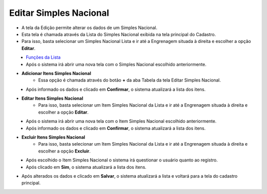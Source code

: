 Editar Simples Nacional
#######################
- A tela da Edição permite alterar os dados de um Simples Nacional.

- Esta tela é chamada através da Lista do Simples Nacional exibida na tela principal do Cadastro.
- Para isso, basta selecionar um Simples Nacional Lista e ir até a Engrenagem situada à direita e escolher a opção **Editar**.

|imagem7|
   - `Funções da Lista <lista_simples_nacional.html#section>`__
   - Após o sistema irá abrir uma nova tela com o Simples Nacional escolhido anteriormente.   

|imagem8|

- **Adicionar Itens Simples Nacional**
   - Essa opção é chamada através do botão **+** da aba Tabela da tela Editar Simples Nacional.

|imagem10|
   - Após informado os dados e clicado em **Confirmar**, o sistema atualizará a lista dos itens.

|imagem9|

- **Editar Itens Simples Nacional**
   - Para isso, basta selecionar um Item Simples Nacional da Lista e ir até a Engrenagem situada à direita e escolher a opção **Editar**.

|imagem11|
   - Após o sistema irá abrir uma nova tela com o Item Simples Nacional escolhido anteriormente.   

|imagem12| 
   - Após informado os dados e clicado em **Confirmar**, o sistema atualizará a lista dos itens.

- **Excluir Itens Simples Nacional**
   - Para isso, basta selecionar um Item Simples Nacional da Lista e ir até a Engrenagem situada à direita e escolher a opção **Excluir**.

|imagem13|
   - Após escolhido o Item Simples Nacional o sistema irá questionar o usuário quanto ao registro.

|imagem14|
   - Após clicado em **Sim**, o sistema atualizará a lista dos itens.

- Após alterados os dados e clicado em **Salvar**, o sistema atualizará a lista e voltará para a tela do cadastro principal.

.. |imagem7| image:: imagens/Simples_Nacional_7.png

.. |imagem8| image:: imagens/Simples_Nacional_8.png

.. |imagem9| image:: imagens/Simples_Nacional_9.png

.. |imagem10| image:: imagens/Simples_Nacional_10.png

.. |imagem11| image:: imagens/Simples_Nacional_11.png

.. |imagem12| image:: imagens/Simples_Nacional_12.png

.. |imagem13| image:: imagens/Simples_Nacional_13.png

.. |imagem14| image:: imagens/Simples_Nacional_14.png
